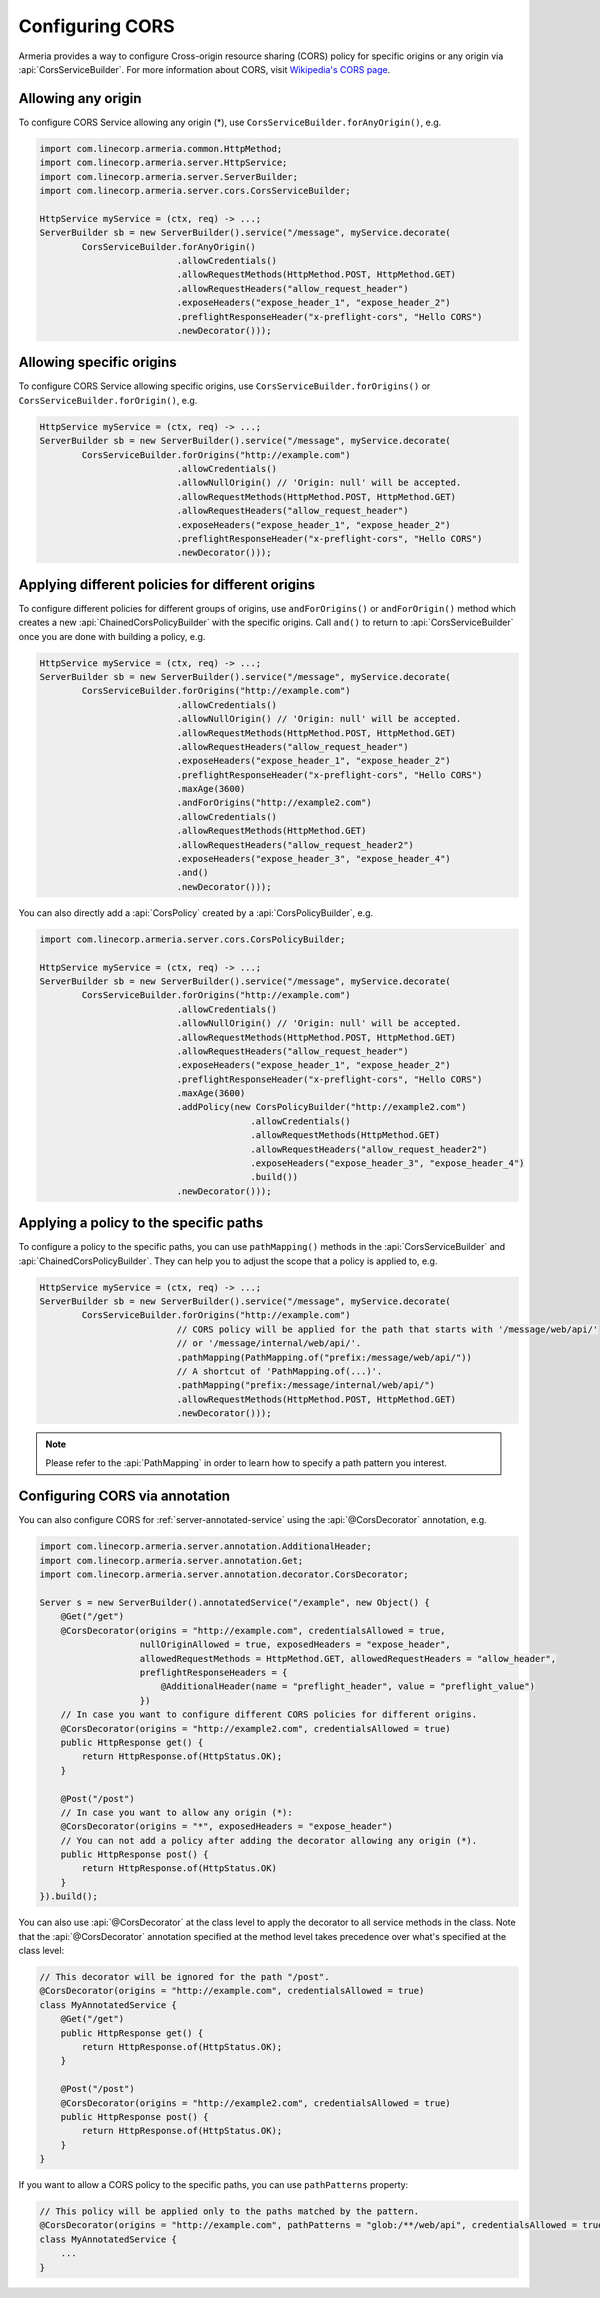 .. _server-cors:

Configuring CORS
================

Armeria provides a way to configure Cross-origin resource sharing (CORS) policy for specific origins or
any origin via :api:`CorsServiceBuilder`. For more information about CORS,
visit `Wikipedia's CORS page <https://en.wikipedia.org/wiki/Cross-origin_resource_sharing>`_.


Allowing any origin
-------------------
To configure CORS Service allowing any origin (*), use ``CorsServiceBuilder.forAnyOrigin()``, e.g.

.. code-block:: java

    import com.linecorp.armeria.common.HttpMethod;
    import com.linecorp.armeria.server.HttpService;
    import com.linecorp.armeria.server.ServerBuilder;
    import com.linecorp.armeria.server.cors.CorsServiceBuilder;

    HttpService myService = (ctx, req) -> ...;
    ServerBuilder sb = new ServerBuilder().service("/message", myService.decorate(
            CorsServiceBuilder.forAnyOrigin()
                              .allowCredentials()
                              .allowRequestMethods(HttpMethod.POST, HttpMethod.GET)
                              .allowRequestHeaders("allow_request_header")
                              .exposeHeaders("expose_header_1", "expose_header_2")
                              .preflightResponseHeader("x-preflight-cors", "Hello CORS")
                              .newDecorator()));

Allowing specific origins
-------------------------
To configure CORS Service allowing specific origins, use ``CorsServiceBuilder.forOrigins()`` or
``CorsServiceBuilder.forOrigin()``, e.g.

.. code-block:: java

    HttpService myService = (ctx, req) -> ...;
    ServerBuilder sb = new ServerBuilder().service("/message", myService.decorate(
            CorsServiceBuilder.forOrigins("http://example.com")
                              .allowCredentials()
                              .allowNullOrigin() // 'Origin: null' will be accepted.
                              .allowRequestMethods(HttpMethod.POST, HttpMethod.GET)
                              .allowRequestHeaders("allow_request_header")
                              .exposeHeaders("expose_header_1", "expose_header_2")
                              .preflightResponseHeader("x-preflight-cors", "Hello CORS")
                              .newDecorator()));


Applying different policies for different origins
-------------------------------------------------
To configure different policies for different groups of origins, use ``andForOrigins()`` or ``andForOrigin()``
method which creates a new :api:`ChainedCorsPolicyBuilder` with the specific origins.
Call ``and()`` to return to :api:`CorsServiceBuilder` once you are done with building a policy, e.g.

.. code-block:: java

    HttpService myService = (ctx, req) -> ...;
    ServerBuilder sb = new ServerBuilder().service("/message", myService.decorate(
            CorsServiceBuilder.forOrigins("http://example.com")
                              .allowCredentials()
                              .allowNullOrigin() // 'Origin: null' will be accepted.
                              .allowRequestMethods(HttpMethod.POST, HttpMethod.GET)
                              .allowRequestHeaders("allow_request_header")
                              .exposeHeaders("expose_header_1", "expose_header_2")
                              .preflightResponseHeader("x-preflight-cors", "Hello CORS")
                              .maxAge(3600)
                              .andForOrigins("http://example2.com")
                              .allowCredentials()
                              .allowRequestMethods(HttpMethod.GET)
                              .allowRequestHeaders("allow_request_header2")
                              .exposeHeaders("expose_header_3", "expose_header_4")
                              .and()
                              .newDecorator()));

You can also directly add a :api:`CorsPolicy` created by a :api:`CorsPolicyBuilder`, e.g.

.. code-block:: java

    import com.linecorp.armeria.server.cors.CorsPolicyBuilder;

    HttpService myService = (ctx, req) -> ...;
    ServerBuilder sb = new ServerBuilder().service("/message", myService.decorate(
            CorsServiceBuilder.forOrigins("http://example.com")
                              .allowCredentials()
                              .allowNullOrigin() // 'Origin: null' will be accepted.
                              .allowRequestMethods(HttpMethod.POST, HttpMethod.GET)
                              .allowRequestHeaders("allow_request_header")
                              .exposeHeaders("expose_header_1", "expose_header_2")
                              .preflightResponseHeader("x-preflight-cors", "Hello CORS")
                              .maxAge(3600)
                              .addPolicy(new CorsPolicyBuilder("http://example2.com")
                                            .allowCredentials()
                                            .allowRequestMethods(HttpMethod.GET)
                                            .allowRequestHeaders("allow_request_header2")
                                            .exposeHeaders("expose_header_3", "expose_header_4")
                                            .build())
                              .newDecorator()));

Applying a policy to the specific paths
---------------------------------------
To configure a policy to the specific paths, you can use ``pathMapping()`` methods in the
:api:`CorsServiceBuilder` and :api:`ChainedCorsPolicyBuilder`. They can help you to adjust the scope that
a policy is applied to, e.g.

.. code-block:: java

    HttpService myService = (ctx, req) -> ...;
    ServerBuilder sb = new ServerBuilder().service("/message", myService.decorate(
            CorsServiceBuilder.forOrigins("http://example.com")
                              // CORS policy will be applied for the path that starts with '/message/web/api/'
                              // or '/message/internal/web/api/'.
                              .pathMapping(PathMapping.of("prefix:/message/web/api/"))
                              // A shortcut of 'PathMapping.of(...)'.
                              .pathMapping("prefix:/message/internal/web/api/")
                              .allowRequestMethods(HttpMethod.POST, HttpMethod.GET)
                              .newDecorator()));

.. note::

    Please refer to the :api:`PathMapping` in order to learn how to specify a path pattern you interest.

Configuring CORS via annotation
-------------------------------

You can also configure CORS for :ref:`server-annotated-service` using the :api:`@CorsDecorator` annotation, e.g.

.. code-block:: java

    import com.linecorp.armeria.server.annotation.AdditionalHeader;
    import com.linecorp.armeria.server.annotation.Get;
    import com.linecorp.armeria.server.annotation.decorator.CorsDecorator;

    Server s = new ServerBuilder().annotatedService("/example", new Object() {
        @Get("/get")
        @CorsDecorator(origins = "http://example.com", credentialsAllowed = true,
                       nullOriginAllowed = true, exposedHeaders = "expose_header",
                       allowedRequestMethods = HttpMethod.GET, allowedRequestHeaders = "allow_header",
                       preflightResponseHeaders = {
                           @AdditionalHeader(name = "preflight_header", value = "preflight_value")
                       })
        // In case you want to configure different CORS policies for different origins.
        @CorsDecorator(origins = "http://example2.com", credentialsAllowed = true)
        public HttpResponse get() {
            return HttpResponse.of(HttpStatus.OK);
        }

        @Post("/post")
        // In case you want to allow any origin (*):
        @CorsDecorator(origins = "*", exposedHeaders = "expose_header")
        // You can not add a policy after adding the decorator allowing any origin (*).
        public HttpResponse post() {
            return HttpResponse.of(HttpStatus.OK)
        }
    }).build();

You can also use :api:`@CorsDecorator` at the class level to apply the decorator to all service methods in the class.
Note that the :api:`@CorsDecorator` annotation specified at the method level takes precedence over what's specified at the class level:

.. code-block:: java

    // This decorator will be ignored for the path "/post".
    @CorsDecorator(origins = "http://example.com", credentialsAllowed = true)
    class MyAnnotatedService {
        @Get("/get")
        public HttpResponse get() {
            return HttpResponse.of(HttpStatus.OK);
        }

        @Post("/post")
        @CorsDecorator(origins = "http://example2.com", credentialsAllowed = true)
        public HttpResponse post() {
            return HttpResponse.of(HttpStatus.OK);
        }
    }

If you want to allow a CORS policy to the specific paths, you can use ``pathPatterns`` property:

.. code-block:: java

    // This policy will be applied only to the paths matched by the pattern.
    @CorsDecorator(origins = "http://example.com", pathPatterns = "glob:/**/web/api", credentialsAllowed = true)
    class MyAnnotatedService {
        ...
    }
